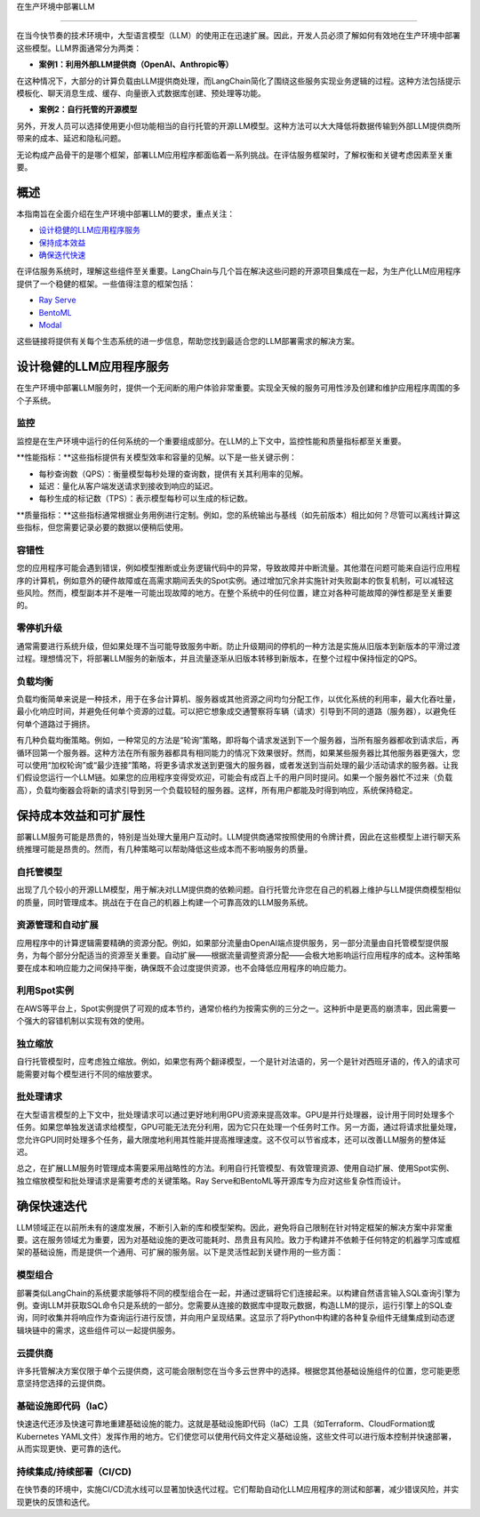 



在生产环境中部署LLM

===========================



在当今快节奏的技术环境中，大型语言模型（LLM）的使用正在迅速扩展。因此，开发人员必须了解如何有效地在生产环境中部署这些模型。LLM界面通常分为两类：


- **案例1：利用外部LLM提供商（OpenAI、Anthropic等）**
在这种情况下，大部分的计算负载由LLM提供商处理，而LangChain简化了围绕这些服务实现业务逻辑的过程。这种方法包括提示模板化、聊天消息生成、缓存、向量嵌入式数据库创建、预处理等功能。


- **案例2：自行托管的开源模型**
另外，开发人员可以选择使用更小但功能相当的自行托管的开源LLM模型。这种方法可以大大降低将数据传输到外部LLM提供商所带来的成本、延迟和隐私问题。


无论构成产品骨干的是哪个框架，部署LLM应用程序都面临着一系列挑战。在评估服务框架时，了解权衡和关键考虑因素至关重要。


概述
=======



本指南旨在全面介绍在生产环境中部署LLM的要求，重点关注：


- `设计稳健的LLM应用程序服务 <#robust>`_

- `保持成本效益 <#cost>`_

- `确保迭代快速 <#iteration>`_



在评估服务系统时，理解这些组件至关重要。LangChain与几个旨在解决这些问题的开源项目集成在一起，为生产化LLM应用程序提供了一个稳健的框架。一些值得注意的框架包括：


- `Ray Serve <../integrations/ray_serve.html>`_

- `BentoML <https://github.com/ssheng/BentoChain>`_

- `Modal <../integrations/modal.html>`_



这些链接将提供有关每个生态系统的进一步信息，帮助您找到最适合您的LLM部署需求的解决方案。


设计稳健的LLM应用程序服务
===========================================

.. _robust:



在生产环境中部署LLM服务时，提供一个无间断的用户体验非常重要。实现全天候的服务可用性涉及创建和维护应用程序周围的多个子系统。


监控
----------



监控是在生产环境中运行的任何系统的一个重要组成部分。在LLM的上下文中，监控性能和质量指标都至关重要。


**性能指标：**这些指标提供有关模型效率和容量的见解。以下是一些关键示例：


- 每秒查询数（QPS）：衡量模型每秒处理的查询数，提供有关其利用率的见解。
- 延迟：量化从客户端发送请求到接收到响应的延迟。
- 每秒生成的标记数（TPS）：表示模型每秒可以生成的标记数。


**质量指标：**这些指标通常根据业务用例进行定制。例如，您的系统输出与基线（如先前版本）相比如何？尽管可以离线计算这些指标，但您需要记录必要的数据以便稍后使用。


容错性
---------------



您的应用程序可能会遇到错误，例如模型推断或业务逻辑代码中的异常，导致故障并中断流量。其他潜在问题可能来自运行应用程序的计算机，例如意外的硬件故障或在高需求期间丢失的Spot实例。通过增加冗余并实施针对失败副本的恢复机制，可以减轻这些风险。然而，模型副本并不是唯一可能出现故障的地方。在整个系统中的任何位置，建立对各种可能故障的弹性都是至关重要的。




零停机升级
----------------------



通常需要进行系统升级，但如果处理不当可能导致服务中断。防止升级期间的停机的一种方法是实施从旧版本到新版本的平滑过渡过程。理想情况下，将部署LLM服务的新版本，并且流量逐渐从旧版本转移到新版本，在整个过程中保持恒定的QPS。




负载均衡
--------------



负载均衡简单来说是一种技术，用于在多台计算机、服务器或其他资源之间均匀分配工作，以优化系统的利用率，最大化吞吐量，最小化响应时间，并避免任何单个资源的过载。可以把它想象成交通警察将车辆（请求）引导到不同的道路（服务器），以避免任何单个道路过于拥挤。


有几种负载均衡策略。例如，一种常见的方法是“轮询”策略，即将每个请求发送到下一个服务器，当所有服务器都收到请求后，再循环回第一个服务器。这种方法在所有服务器都具有相同能力的情况下效果很好。然而，如果某些服务器比其他服务器更强大，您可以使用“加权轮询”或“最少连接”策略，将更多请求发送到更强大的服务器，或者发送到当前处理的最少活动请求的服务器。让我们假设您运行一个LLM链。如果您的应用程序变得受欢迎，可能会有成百上千的用户同时提问。如果一个服务器忙不过来（负载高），负载均衡器会将新的请求引导到另一个负载较轻的服务器。这样，所有用户都能及时得到响应，系统保持稳定。






保持成本效益和可扩展性
============================================

.. _cost:



部署LLM服务可能是昂贵的，特别是当处理大量用户互动时。LLM提供商通常按照使用的令牌计费，因此在这些模型上进行聊天系统推理可能是昂贵的。然而，有几种策略可以帮助降低这些成本而不影响服务的质量。




自托管模型
-------------------



出现了几个较小的开源LLM模型，用于解决对LLM提供商的依赖问题。自行托管允许您在自己的机器上维护与LLM提供商模型相似的质量，同时管理成本。挑战在于在自己的机器上构建一个可靠高效的LLM服务系统。


资源管理和自动扩展
------------------------------------



应用程序中的计算逻辑需要精确的资源分配。例如，如果部分流量由OpenAI端点提供服务，另一部分流量由自托管模型提供服务，为每个部分分配适当的资源至关重要。自动扩展——根据流量调整资源分配——会极大地影响运行应用程序的成本。这种策略要在成本和响应能力之间保持平衡，确保既不会过度提供资源，也不会降低应用程序的响应能力。


利用Spot实例
------------------------



在AWS等平台上，Spot实例提供了可观的成本节约，通常价格约为按需实例的三分之一。这种折中是更高的崩溃率，因此需要一个强大的容错机制以实现有效的使用。


独立缩放
-------------------



自行托管模型时，应考虑独立缩放。例如，如果您有两个翻译模型，一个是针对法语的，另一个是针对西班牙语的，传入的请求可能需要对每个模型进行不同的缩放要求。


批处理请求
-----------------



在大型语言模型的上下文中，批处理请求可以通过更好地利用GPU资源来提高效率。GPU是并行处理器，设计用于同时处理多个任务。如果您单独发送请求给模型，GPU可能无法充分利用，因为它只在处理一个任务时工作。另一方面，通过将请求批量处理，您允许GPU同时处理多个任务，最大限度地利用其性能并提高推理速度。这不仅可以节省成本，还可以改善LLM服务的整体延迟。




总之，在扩展LLM服务时管理成本需要采用战略性的方法。利用自行托管模型、有效管理资源、使用自动扩展、使用Spot实例、独立缩放模型和批处理请求是需要考虑的关键策略。Ray Serve和BentoML等开源库专为应对这些复杂性而设计。






确保快速迭代
========================



.. _iteration:



LLM领域正在以前所未有的速度发展，不断引入新的库和模型架构。因此，避免将自己限制在针对特定框架的解决方案中非常重要。这在服务领域尤为重要，因为对基础设施的更改可能耗时、昂贵且有风险。致力于构建并不依赖于任何特定的机器学习库或框架的基础设施，而是提供一个通用、可扩展的服务层。以下是灵活性起到关键作用的一些方面：


模型组合
-----------------



部署类似LangChain的系统要求能够将不同的模型组合在一起，并通过逻辑将它们连接起来。以构建自然语言输入SQL查询引擎为例。查询LLM并获取SQL命令只是系统的一部分。您需要从连接的数据库中提取元数据，构造LLM的提示，运行引擎上的SQL查询，同时收集并将响应作为查询运行进行反馈，并向用户呈现结果。这显示了将Python中构建的各种复杂组件无缝集成到动态逻辑块链中的需求，这些组件可以一起提供服务。


云提供商
---------------



许多托管解决方案仅限于单个云提供商，这可能会限制您在当今多云世界中的选择。根据您其他基础设施组件的位置，您可能更愿意坚持您选择的云提供商。




基础设施即代码（IaC）
---------------------------



快速迭代还涉及快速可靠地重建基础设施的能力。这就是基础设施即代码（IaC）工具（如Terraform、CloudFormation或Kubernetes YAML文件）发挥作用的地方。它们使您可以使用代码文件定义基础设施，这些文件可以进行版本控制并快速部署，从而实现更快、更可靠的迭代。




持续集成/持续部署（CI/CD)
-----



在快节奏的环境中，实施CI/CD流水线可以显著加快迭代过程。它们帮助自动化LLM应用程序的测试和部署，减少错误风险，并实现更快的反馈和迭代。
